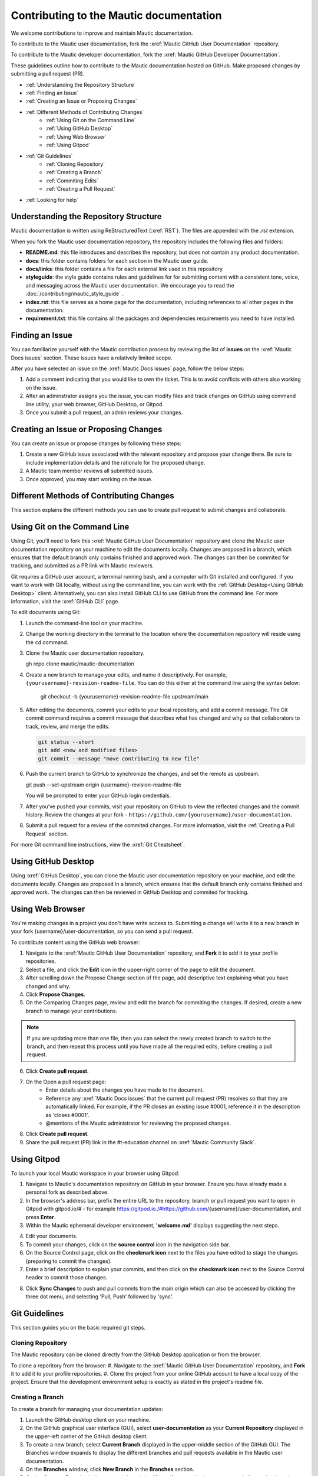 Contributing to the Mautic documentation
########################################

We welcome contributions to improve and maintain Mautic documentation.

To contribute to the Mautic user documentation, fork the :xref:`Mautic GitHub User Documentation` repository.

To contribute to the Mautic developer documentation, fork the :xref:`Mautic GitHub Developer Documentation`.

These guidelines outline how to contribute to the Mautic documentation hosted on GitHub. Make proposed changes by submitting a pull request (PR).

- :ref:`Understanding the Repository Structure`
- :ref:`Finding an Issue`
- :ref:`Creating an Issue or Proposing Changes`
- :ref:`Different Methods of Contributing Changes`
   - :ref:`Using Git on the Command Line`
   - :ref:`Using GitHub Desktop`
   - :ref:`Using Web Browser`
   - :ref:`Using Gitpod`
- :ref:`Git Guidelines`
   - :ref:`Cloning Repository`
   - :ref:`Creating a Branch`
   - :ref:`Commiting Edits`
   - :ref:`Creating a Pull Request`
- :ref:`Looking for help`


Understanding the Repository Structure
**************************************

Mautic documentation is written using ReStructuredText (:xref:`RST`). The files are appended with the *.rst* extension.

When you fork the Mautic user documentation repository, the repository includes the following files and folders:

- **README.md**: this file introduces and describes the repository, but does not contain any product documentation.
- **docs**: this folder contains folders for each section in the Mautic user guide. 
- **docs/links**: this folder contains a file for each external link used in this repository
- **styleguide**: the style guide contains rules and guidelines for for submitting content with a consistent tone, voice, and messaging across the Mautic user documentation. We encourage you to read the :doc:`/contributing/mautic_style_guide` .
- **index.rst**: this file serves as a home page for the documentation, including references to all other pages in the documentation.
- **requirement.txt**: this file contains all the packages and dependencies requirements you need to have installed.

Finding an Issue
****************

You can familiarize yourself with the Mautic contribution process by reviewing the list of **issues** on the :xref:`Mautic Docs issues` section. These issues have a relatively limited scope. 

After you have selected an issue on the :xref:`Mautic Docs issues` page, follow the below steps:

#. Add a comment indicating that you would like to own the ticket. This is to avoid conflicts with others also working on the issue.
#. After an adminstrator assigns you the issue, you can modify files and track changes on GitHub using command line utility, your web browser, GitHub Desktop, or Gitpod.
#. Once you submit a pull request, an admin reviews your changes.

Creating an Issue or Proposing Changes
*************************************

You can create an issue or propose changes by following these steps:

#. Create a new GitHub issue associated with the relevant repository and propose your change there. Be sure to include implementation details and the rationale for the proposed change.
#. A Mautic team member reviews all submitted issues.
#. Once approved, you may start working on the issue.


Different Methods of Contributing Changes
****************************************

This section explains the different methods you can use to create pull request to submit changes and collaborate.

Using Git on the Command Line
*****************************

Using Git, you'll need to fork  this :xref:`Mautic GitHub User Documentation` repository and clone the Mautic user documentation repository on your machine to edit the documents locally. Changes are proposed in a branch, which ensures that the default branch only contains finished and approved work. The changes can then be commited for tracking, and submitted as a PR link with Mautic reviewers. 

Git requires a GitHub user account, a terminal running bash, and a computer with Git installed and configured. If you want to work with Git locally, without using the command line, you can work with the :ref:`GitHub Desktop<Using GitHub Desktop>` client.
Alternatively, you can also install GitHub CLI to use GitHub from the command line. For more information, visit the :xref:`GitHub CLI` page.

To edit documents using Git:

#. Launch the command-line tool on your machine.
#. Change the working directory in the terminal to the location where the documentation repository will reside using the ``cd`` command.
#. Clone the Mautic user documentation repository.

   .. code-block:: shell

   gh repo clone mautic/mautic-documentation

#. Create a new branch to manage your edits, and name it descriptively. For example, ``{yourusername}-revision-readme-file``. You can do this either at the command line using the syntax below:

    .. code-block:: shell

    git checkout -b {yourusername}-revision-readme-file upstream/main
    
#. After editing the documents, commit your edits to your local repository, and add a commit message. The Git commit command requires a commit message that describes what has changed and why so that collaborators to track, review, and merge the edits.

   .. code-block:: shell

      git status --short
      git add <new and modified files>
      git commit --message "move contributing to new file"

#. Push the current branch to GitHub to synchronize the changes, and set the remote as upstream.

   .. code-block:: shell

   git push --set-upstream origin {username}-revision-readme-file

   You will be prompted to enter your GitHub login credentials.

#. After you’ve pushed your commits, visit your repository on GitHub to view the reflected changes and the commit history. Review the changes at your fork - ``https://github.com/{yourusername}/user-documentation.``

#. Submit a pull request for a review of the commited changes. For more information, visit the :ref:`Creating a Pull Request` section.
   
For more Git command line instructions, view the :xref:`Git Cheatsheet`. 

Using GitHub Desktop
********************

Using :xref:`GitHub Desktop`, you can clone the Mautic user documentation repository on your machine, and edit the documents locally. Changes are proposed in a branch, which ensures that the default branch only contains finished and approved work. The changes can then be reviewed in GitHub Desktop and commited for tracking.

Using Web Browser
*****************

You're making changes in a project you don't have write access to. Submitting a change will write it to a new branch in your fork {username}/user-documentation, so you can send a pull request.

To contribute content using the GitHub web browser:

1.  Navigate to the :xref:`Mautic GitHub User Documentation` repository, and **Fork** it to add it to your profile repositories.
2. Select a file, and click the **Edit** icon in the upper-right corner of the page to edit the document.
3. After scrolling down the Propose Change section of the page, add descriptive text explaining what you have changed and why.
4. Click **Propose Changes**.
5. On the Comparing Changes page, review and edit the branch for commiting the changes. If desired, create a new branch to manage your contributions.

.. note::
   If you are updating more than one file, then you can select the newly created branch to switch to the branch, and then repeat this process until you have made all the required edits, before creating a pull request.

6. Click **Create pull request**.
7. On the Open a pull request page:
    - Enter details about the changes you have made to the document.
    - Reference any :xref:`Mautic Docs issues` that the current pull request (PR) resolves so that they are automatically linked. For example, if the PR closes an existing issue #0001, reference it in the description as 'closes #0001'.
    - @mentions of the Mautic administrator for reviewing the proposed changes.
8. Click **Create pull request**.
9. Share the pull request (PR) link in the #t-education channel on :xref:`Mautic Community Slack`.

Using Gitpod
************

To launch your local Mautic workspace in your browser using Gitpod:

1. Navigate to Mautic's documentation repository on GitHub in your browser. Ensure you have already made a personal fork as described above. 
2. In the browser's address bar, prefix the entire URL to the repository, branch or pull request you want to open in Gitpod with gitpod.io/# - for example https://gitpod.io./#https://github.com/{username}/user-documentation, and press **Enter**.
3. Within the Mautic ephemeral developer environment, **'welcome.md'** displays suggesting the next steps.

.. image:: images/GitpodWelcome.png
  :width: 400
  :alt: Screenshot of Gitpod Welcome

4. Edit your documents.
5. To commit your changes, click on the **source control** icon in the navigation side bar.
6. On the Source Control page, click on the **checkmark icon** next to the files you have edited to stage the changes (preparing to commit the changes).
7. Enter a brief description to explain your commits, and then click on the **checkmark icon** next to the Source Control header to commit those changes.


.. image:: images/Gitpodsync.png
  :width: 400
  :alt: Screenshot of Gitpod commit screen

8. Click **Sync Changes** to push and pull commits from the main origin which can also be accessed by clicking the three dot menu, and selecting 'Pull, Push' followed by 'sync'.

Git Guidelines
***************

This section guides you on the basic required git steps.

Cloning Repository
==================

The Mautic repository can be cloned directly from the GitHub Desktop application or from the browser. 

To clone a reporitory from the browser:
#. Navigate to the :xref:`Mautic GitHub User Documentation` repository, and **Fork** it to add it to your profile repositories.
#. Clone the project from your online GitHub account to have a local copy of the project. Ensure that the development environment setup is exactly as stated in the project's readme file.

Creating a Branch
=================

To create a branch for managing your documentation updates:

#. Launch the GitHub desktop client on your machine.
#. On the GitHub graphical user interface (GUI), select **user-documentation** as your **Current Repository** displayed in the upper-left corner of the GitHub desktop client.
#. To create a new branch, select **Current Branch** displayed in the upper-middle section of the GitHub GUI. The Branches window expands to display the different branches and pull requests available in the Mautic user documentation.
#. On the **Branches** window, click **New Branch** in the **Branches** section.
#. On the **Create a Branch** window, enter a descriptive **Name** (for example, {your-username}-{issue-that-is-going-to-be-fixed}), and click **Create Branch**.

You can now edit your document locally. 

Commiting Edits
===============

After editing your document, you must commit your edits locally to the branch before publishing it for review.

To push your edits to your local branch:

#. In the upper section of the GitHub GUI, select the **Current Repository** tab. The **Current Repository** section lists the changes you have made to your file.

#. In the bottom section of the **Current Repository** tab, enter a brief summary and a message describing the key edits you have made to your document. 

#. Click **Commit to {branch name}**. The changes are committed to the local branch on your machine.


Creating a Pull Request
***********************

The commited changes can be submitted for review by creating a pull request.

To create a pull request:

#. Navigate to your GitHub account (for example, https://github.com/{username}) on the portal.
#. Click on your profile in the upper-right corner to select **Your repositories > user-documentation**.

A notification detailing your push to your branch with a button labeled **Compare & pull request** is displayed at the top of the Comparing changes page.

#. Click **Compare & pull request**.
#. On the Open a pull request page:
    - Enter details about the changes you have made to the document.
    - Reference any :xref:`Mautic Docs issues` that the current pull request (PR) resolves so that they are automatically linked. For example, if the PR closes an existing issue #0001, reference it in the description as 'closes #0001'.
    - @mentions of the Mautic administrator for reviewing the proposed changes.
#. Click **Create pull request** to generate the PR link.
#. Share the pull request (PR) link in the #t-education channel on :xref:`Mautic Community Slack`.


Looking for Help
****************

You can join the :xref:`Mautic Community Slack` to connect with other documention writers and the wider community, if you aren’t already a member. Mautic documentation conversations are organized in the #t-education and #doc channels.
